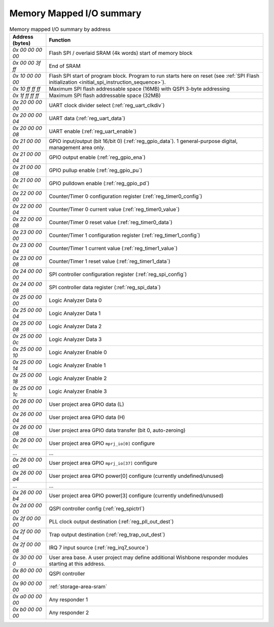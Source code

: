 Memory Mapped I/O summary
=========================

.. list-table:: Memory mapped I/O summary by address
    :name: memory_mapped_io_summary_by_address
    :header-rows: 1
    :widths: auto

    * - Address (bytes)
      - Function
    * - `0x 00 00 00 00`
      - Flash SPI / overlaid SRAM (4k words) start of memory block
    * - `0x 00 00 3f ff`
      - End of SRAM
    * - `0x 10 00 00 00`
      - Flash SPI start of program block.
        Program to run starts here on reset
        (see :ref:`SPI Flash initialization <initial_spi_instruction_sequence>`).
    * - `0x 10 ff ff ff`
      - Maximum SPI flash addressable space (16MB) with QSPI 3-byte addressing
    * - `0x 1f ff ff ff`
      - Maximum SPI flash addressable space (32MB)
    * - `0x 20 00 00 00`
      - UART clock divider select (:ref:`reg_uart_clkdiv`)
    * - `0x 20 00 00 04`
      - UART data (:ref:`reg_uart_data`)
    * - `0x 20 00 00 08`
      - UART enable (:ref:`reg_uart_enable`)
    * - `0x 21 00 00 00`
      - GPIO input/output (bit 16/bit 0) (:ref:`reg_gpio_data`). 1 general-purpose digital, management area only.
    * - `0x 21 00 00 04`
      - GPIO output enable (:ref:`reg_gpio_ena`)
    * - `0x 21 00 00 08`
      - GPIO pullup enable (:ref:`reg_gpio_pu`)
    * - `0x 21 00 00 0c`
      - GPIO pulldown enable (:ref:`reg_gpio_pd`)
    * - `0x 22 00 00 00`
      - Counter/Timer 0 configuration register (:ref:`reg_timer0_config`)
    * - `0x 22 00 00 04`
      - Counter/Timer 0 current value (:ref:`reg_timer0_value`)
    * - `0x 22 00 00 08`
      - Counter/Timer 0 reset value (:ref:`reg_timer0_data`)
    * - `0x 23 00 00 00`
      - Counter/Timer 1 configuration register (:ref:`reg_timer1_config`)
    * - `0x 23 00 00 04`
      - Counter/Timer 1 current value (:ref:`reg_timer1_value`)
    * - `0x 23 00 00 08`
      - Counter/Timer 1 reset value (:ref:`reg_timer1_data`)
    * - `0x 24 00 00 00`
      - SPI controller configuration register (:ref:`reg_spi_config`)
    * - `0x 24 00 00 08`
      - SPI controller data register (:ref:`reg_spi_data`)
    * - `0x 25 00 00 00`
      - Logic Analyzer Data 0
    * - `0x 25 00 00 04`
      - Logic Analyzer Data 1
    * - `0x 25 00 00 08`
      - Logic Analyzer Data 2
    * - `0x 25 00 00 0c`
      - Logic Analyzer Data 3
    * - `0x 25 00 00 10`
      - Logic Analyzer Enable 0
    * - `0x 25 00 00 14`
      - Logic Analyzer Enable 1
    * - `0x 25 00 00 18`
      - Logic Analyzer Enable 2
    * - `0x 25 00 00 1c`
      - Logic Analyzer Enable 3
    * - `0x 26 00 00 00`
      - User project area GPIO data (L)
    * - `0x 26 00 00 04`
      - User project area GPIO data (H)
    * - `0x 26 00 00 08`
      - User project area GPIO data transfer (bit 0, auto-zeroing)
    * - `0x 26 00 00 0c`
      - User project area GPIO ``mprj_io[0]`` configure
    * - ...
      - ...
    * - `0x 26 00 00 a0`
      - User project area GPIO ``mprj_io[37]`` configure
    * - `0x 26 00 00 a4`
      - User project area GPIO power[0] configure (currently undefined/unused)
    * - ...
      - ...
    * - `0x 26 00 00 b4`
      - User project area GPIO power[3] configure (currently undefined/unused)
    * - `0x 2d 00 00 00`
      - QSPI controller config (:ref:`reg_spictrl`)
    * - `0x 2f 00 00 00`
      - PLL clock output destination (:ref:`reg_pll_out_dest`)
    * - `0x 2f 00 00 04`
      - Trap output destination (:ref:`reg_trap_out_dest`)
    * - `0x 2f 00 00 08`
      - IRQ 7 input source (:ref:`reg_irq7_source`)
    * - `0x 30 00 00 0`
      - User area base.
        A user project may define additional Wishbone responder modules starting at this address.
    * - `0x 80 00 00 00`
      - QSPI controller
    * - `0x 90 00 00 00`
      - :ref:`storage-area-sram`
    * - `0x a0 00 00 00`
      - Any responder 1
    * - `0x b0 00 00 00`
      - Any responder 2
